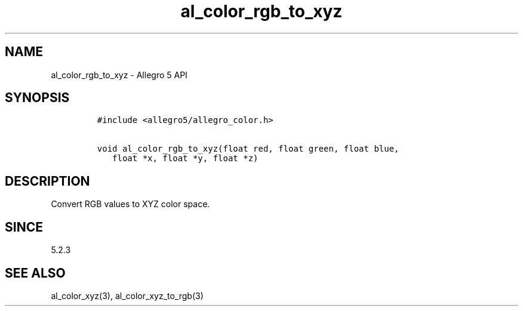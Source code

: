 .\" Automatically generated by Pandoc 3.1.3
.\"
.\" Define V font for inline verbatim, using C font in formats
.\" that render this, and otherwise B font.
.ie "\f[CB]x\f[]"x" \{\
. ftr V B
. ftr VI BI
. ftr VB B
. ftr VBI BI
.\}
.el \{\
. ftr V CR
. ftr VI CI
. ftr VB CB
. ftr VBI CBI
.\}
.TH "al_color_rgb_to_xyz" "3" "" "Allegro reference manual" ""
.hy
.SH NAME
.PP
al_color_rgb_to_xyz - Allegro 5 API
.SH SYNOPSIS
.IP
.nf
\f[C]
#include <allegro5/allegro_color.h>

void al_color_rgb_to_xyz(float red, float green, float blue,
   float *x, float *y, float *z)
\f[R]
.fi
.SH DESCRIPTION
.PP
Convert RGB values to XYZ color space.
.SH SINCE
.PP
5.2.3
.SH SEE ALSO
.PP
al_color_xyz(3), al_color_xyz_to_rgb(3)
